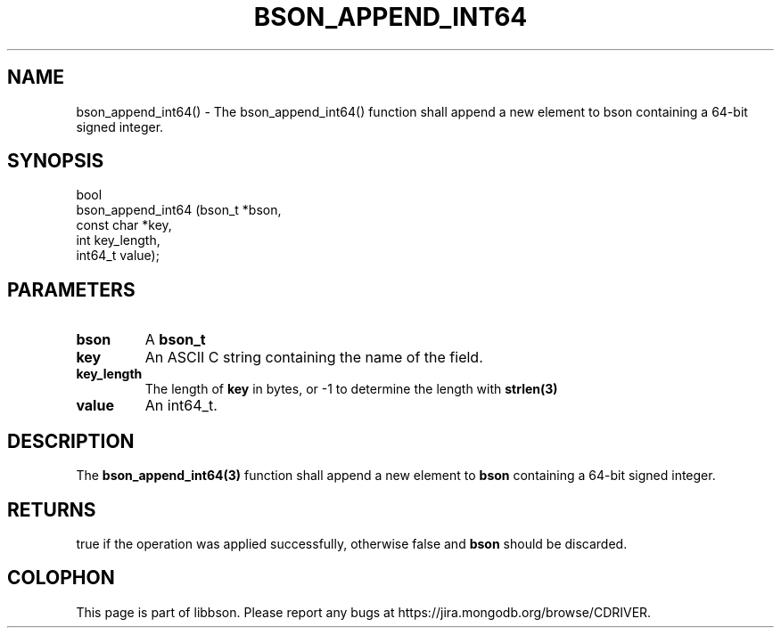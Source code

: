 .\" This manpage is Copyright (C) 2016 MongoDB, Inc.
.\" 
.\" Permission is granted to copy, distribute and/or modify this document
.\" under the terms of the GNU Free Documentation License, Version 1.3
.\" or any later version published by the Free Software Foundation;
.\" with no Invariant Sections, no Front-Cover Texts, and no Back-Cover Texts.
.\" A copy of the license is included in the section entitled "GNU
.\" Free Documentation License".
.\" 
.TH "BSON_APPEND_INT64" "3" "2016\(hy11\(hy10" "libbson"
.SH NAME
bson_append_int64() \- The bson_append_int64() function shall append a new element to bson containing a 64-bit signed integer.
.SH "SYNOPSIS"

.nf
.nf
bool
bson_append_int64 (bson_t     *bson,
                   const char *key,
                   int         key_length,
                   int64_t     value);
.fi
.fi

.SH "PARAMETERS"

.TP
.B
bson
A
.B bson_t
.
.LP
.TP
.B
key
An ASCII C string containing the name of the field.
.LP
.TP
.B
key_length
The length of
.B key
in bytes, or \(hy1 to determine the length with
.B strlen(3)
.
.LP
.TP
.B
value
An int64_t.
.LP

.SH "DESCRIPTION"

The
.B bson_append_int64(3)
function shall append a new element to
.B bson
containing a 64\(hybit signed integer.

.SH "RETURNS"

true if the operation was applied successfully, otherwise false and
.B bson
should be discarded.


.B
.SH COLOPHON
This page is part of libbson.
Please report any bugs at https://jira.mongodb.org/browse/CDRIVER.